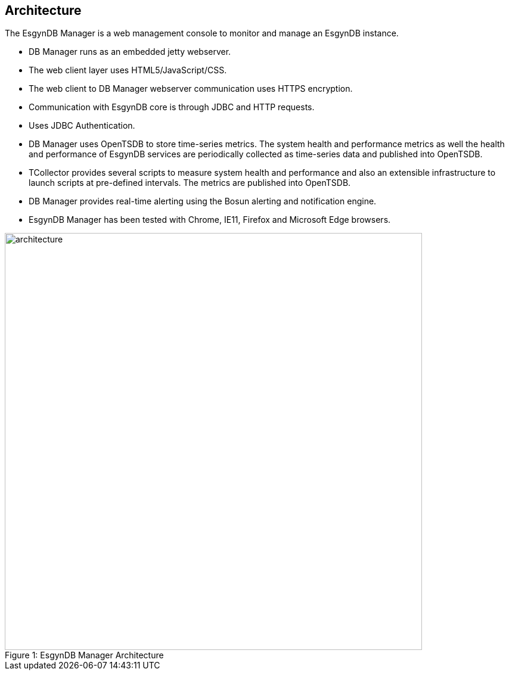 ////
/**
  *(C) Copyright 2015-2016 Esgyn Corporation
  *
  * Confidential computer software. Valid license from Esgyn required for
  * possession, use or copying. Consistent with FAR 12.211 and 12.212,
  * Commercial Computer Software, Computer Software Documentation, and
  * Technical Data for Commercial Items are licensed to the U.S. Government
  * under vendor's standard commercial license.
  *
  */
////
[[architecture]]
== Architecture
:doctype: book
:numbered:
:toc: left
:icons: font
:experimental:

The EsgynDB Manager is a web management console to monitor and manage an EsgynDB instance.

* DB Manager runs as an embedded jetty webserver.
* The web client layer uses HTML5/JavaScript/CSS.
* The web client to DB Manager webserver communication uses HTTPS encryption.
* Communication with EsgynDB core is through JDBC and HTTP requests.
* Uses JDBC Authentication.
* DB Manager uses OpenTSDB to store time-series metrics. The system health and performance metrics as well the health and performance of EsgynDB services are periodically collected as time-series data and published into OpenTSDB.
* TCollector provides several scripts to measure system health and performance and also an extensible infrastructure to launch scripts at pre-defined intervals. The metrics are published into OpenTSDB.
* DB Manager provides real-time alerting using the Bosun alerting and notification engine.
* EsgynDB Manager has been tested with Chrome, IE11, Firefox and Microsoft Edge browsers.

[[img-rest]]
image::architecture.png[caption="Figure 1: ", title="EsgynDB Manager Architecture", width="700", height="700"]
